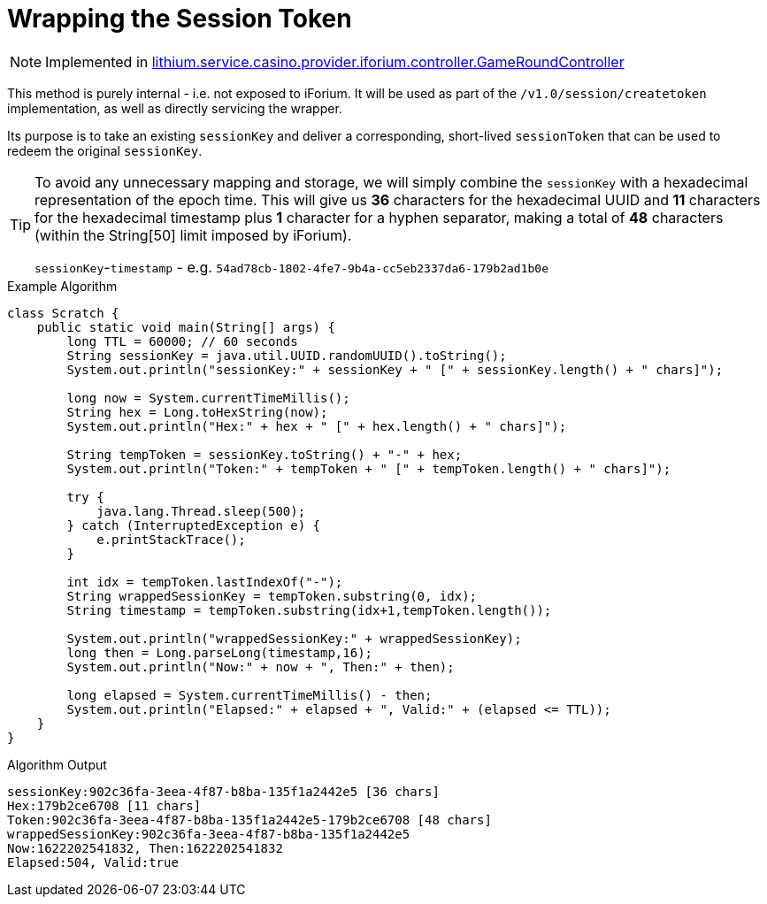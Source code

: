 = Wrapping the Session Token

NOTE: Implemented in link:https://gitlab.com/playsafe/lithium/app-lithium-full/-/blob/develop/service-casino/service-casino-provider-iforium/src/main/java/lithium/service/casino/provider/iforium/controller/GameRoundController.java[lithium.service.casino.provider.iforium.controller.GameRoundController]

This method is purely internal - i.e. not exposed to iForium. It will be used as part of the `/v1.0/session/createtoken` implementation, as well as directly servicing the wrapper.

Its purpose is to take an existing `sessionKey` and deliver a corresponding, short-lived `sessionToken` that can be used to redeem the original `sessionKey`.

[TIP]
--
To avoid any unnecessary mapping and storage, we will simply combine the `sessionKey` with a hexadecimal representation of the epoch time. This will give us *36* characters for the hexadecimal UUID and *11* characters for the hexadecimal timestamp plus *1* character for a hyphen separator, making a total of *48* characters (within the String[50] limit imposed by iForium).

`sessionKey`-`timestamp` - e.g. `54ad78cb-1802-4fe7-9b4a-cc5eb2337da6-179b2ad1b0e`
--

.Example Algorithm
[source,java]
--
class Scratch {
    public static void main(String[] args) {
        long TTL = 60000; // 60 seconds
        String sessionKey = java.util.UUID.randomUUID().toString();
        System.out.println("sessionKey:" + sessionKey + " [" + sessionKey.length() + " chars]");

        long now = System.currentTimeMillis();
        String hex = Long.toHexString(now);
        System.out.println("Hex:" + hex + " [" + hex.length() + " chars]");

        String tempToken = sessionKey.toString() + "-" + hex;
        System.out.println("Token:" + tempToken + " [" + tempToken.length() + " chars]");

        try {
            java.lang.Thread.sleep(500);
        } catch (InterruptedException e) {
            e.printStackTrace();
        }

        int idx = tempToken.lastIndexOf("-");
        String wrappedSessionKey = tempToken.substring(0, idx);
        String timestamp = tempToken.substring(idx+1,tempToken.length());

        System.out.println("wrappedSessionKey:" + wrappedSessionKey);
        long then = Long.parseLong(timestamp,16);
        System.out.println("Now:" + now + ", Then:" + then);

        long elapsed = System.currentTimeMillis() - then;
        System.out.println("Elapsed:" + elapsed + ", Valid:" + (elapsed <= TTL));
    }
}
--

.Algorithm Output
[source,bash]
--
sessionKey:902c36fa-3eea-4f87-b8ba-135f1a2442e5 [36 chars]
Hex:179b2ce6708 [11 chars]
Token:902c36fa-3eea-4f87-b8ba-135f1a2442e5-179b2ce6708 [48 chars]
wrappedSessionKey:902c36fa-3eea-4f87-b8ba-135f1a2442e5
Now:1622202541832, Then:1622202541832
Elapsed:504, Valid:true
--
